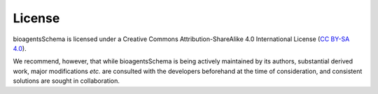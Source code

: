 License
=======
bioagentsSchema is licensed under a Creative Commons Attribution-ShareAlike 4.0 International License (`CC BY-SA 4.0 <http://creativecommons.org/licenses/by-sa/4.0/>`_).

We recommend, however, that while bioagentsSchema is being actively maintained by its authors, substantial derived work, major modifications *etc.* are consulted with the developers beforehand at the time of consideration, and consistent solutions are sought in collaboration.
